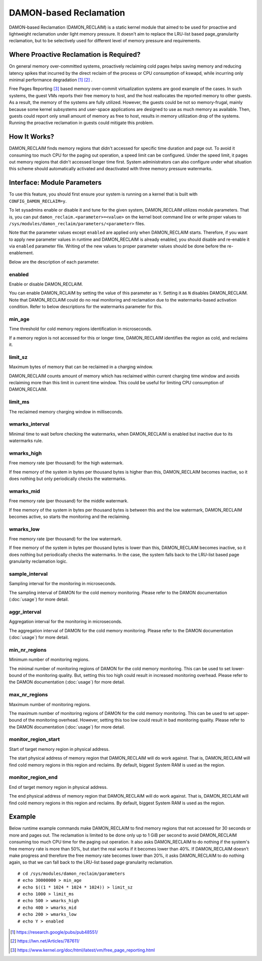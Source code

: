 .. SPDX-License-Identifier: GPL-2.0

=======================
DAMON-based Reclamation
=======================

DAMON-based Reclamation (DAMON_RECLAIM) is a static kernel module that aimed to
be used for proactive and lightweight reclamation under light memory pressure.
It doesn't aim to replace the LRU-list based page_granularity reclamation, but
to be selectively used for different level of memory pressure and requirements.

Where Proactive Reclamation is Required?
========================================

On general memory over-committed systems, proactively reclaiming cold pages
helps saving memory and reducing latency spikes that incurred by the direct
reclaim of the process or CPU consumption of kswapd, while incurring only
minimal performance degradation [1]_ [2]_ .

Free Pages Reporting [3]_ based memory over-commit virtualization systems are
good example of the cases.  In such systems, the guest VMs reports their free
memory to host, and the host reallocates the reported memory to other guests.
As a result, the memory of the systems are fully utilized.  However, the
guests could be not so memory-frugal, mainly because some kernel subsystems and
user-space applications are designed to use as much memory as available.  Then,
guests could report only small amount of memory as free to host, results in
memory utilization drop of the systems.  Running the proactive reclamation in
guests could mitigate this problem.

How It Works?
=============

DAMON_RECLAIM finds memory regions that didn't accessed for specific time
duration and page out.  To avoid it consuming too much CPU for the paging out
operation, a speed limit can be configured.  Under the speed limit, it pages
out memory regions that didn't accessed longer time first.  System
administrators can also configure under what situation this scheme should
automatically activated and deactivated with three memory pressure watermarks.

Interface: Module Parameters
============================

To use this feature, you should first ensure your system is running on a kernel
that is built with ``CONFIG_DAMON_RECLAIM=y``.

To let sysadmins enable or disable it and tune for the given system,
DAMON_RECLAIM utilizes module parameters.  That is, you can put
``damon_reclaim.<parameter>=<value>`` on the kernel boot command line or write
proper values to ``/sys/modules/damon_reclaim/parameters/<parameter>`` files.

Note that the parameter values except ``enabled`` are applied only when
DAMON_RECLAIM starts.  Therefore, if you want to apply new parameter values in
runtime and DAMON_RECLAIM is already enabled, you should disable and re-enable
it via ``enabled`` parameter file.  Writing of the new values to proper
parameter values should be done before the re-enablement.

Below are the description of each parameter.

enabled
-------

Enable or disable DAMON_RECLAIM.

You can enable DAMON_RCLAIM by setting the value of this parameter as ``Y``.
Setting it as ``N`` disables DAMON_RECLAIM.  Note that DAMON_RECLAIM could do
no real monitoring and reclamation due to the watermarks-based activation
condition.  Refer to below descriptions for the watermarks parameter for this.

min_age
-------

Time threshold for cold memory regions identification in microseconds.

If a memory region is not accessed for this or longer time, DAMON_RECLAIM
identifies the region as cold, and reclaims it.

limit_sz
--------

Maximum bytes of memory that can be reclaimed in a charging window.

DAMON_RECLAIM counts amount of memory which has reclaimed within current
charging time window and avoids reclaiming more than this limit in current time
window.  This could be useful for limiting CPU consumption of DAMON_RECLAIM.

limit_ms
--------

The reclaimed memory charging window in milliseconds.

wmarks_interval
---------------

Minimal time to wait before checking the watermarks, when DAMON_RECLAIM is
enabled but inactive due to its watermarks rule.

wmarks_high
-----------

Free memory rate (per thousand) for the high watermark.

If free memory of the system in bytes per thousand bytes is higher than this,
DAMON_RECLAIM becomes inactive, so it does nothing but only periodically checks
the watermarks.

wmarks_mid
----------

Free memory rate (per thousand) for the middle watermark.

If free memory of the system in bytes per thousand bytes is between this and
the low watermark, DAMON_RECLAIM becomes active, so starts the monitoring and
the reclaiming.

wmarks_low
----------

Free memory rate (per thousand) for the low watermark.

If free memory of the system in bytes per thousand bytes is lower than this,
DAMON_RECLAIM becomes inactive, so it does nothing but periodically checks the
watermarks.  In the case, the system falls back to the LRU-list based page
granularity reclamation logic.

sample_interval
---------------

Sampling interval for the monitoring in microseconds.

The sampling interval of DAMON for the cold memory monitoring.  Please refer to
the DAMON documentation (:doc:`usage`) for more detail.

aggr_interval
-------------

Aggregation interval for the monitoring in microseconds.

The aggregation interval of DAMON for the cold memory monitoring.  Please
refer to the DAMON documentation (:doc:`usage`) for more detail.

min_nr_regions
--------------

Minimum number of monitoring regions.

The minimal number of monitoring regions of DAMON for the cold memory
monitoring.  This can be used to set lower-bound of the monitoring quality.
But, setting this too high could result in increased monitoring overhead.
Please refer to the DAMON documentation (:doc:`usage`) for more detail.

max_nr_regions
--------------

Maximum number of monitoring regions.

The maximum number of monitoring regions of DAMON for the cold memory
monitoring.  This can be used to set upper-bound of the monitoring overhead.
However, setting this too low could result in bad monitoring quality.  Please
refer to the DAMON documentation (:doc:`usage`) for more detail.

monitor_region_start
--------------------

Start of target memory region in physical address.

The start physical address of memory region that DAMON_RECLAIM will do work
against.  That is, DAMON_RECLAIM will find cold memory regions in this region
and reclaims.  By default, biggest System RAM is used as the region.

monitor_region_end
------------------

End of target memory region in physical address.

The end physical address of memory region that DAMON_RECLAIM will do work
against.  That is, DAMON_RECLAIM will find cold memory regions in this region
and reclaims.  By default, biggest System RAM is used as the region.

Example
=======

Below runtime example commands make DAMON_RECLAIM to find memory regions that
not accessed for 30 seconds or more and pages out.  The reclamation is limited
to be done only up to 1 GiB per second to avoid DAMON_RECLAIM consuming too
much CPU time for the paging out operation.  It also asks DAMON_RECLAIM to do
nothing if the system's free memory rate is more than 50%, but start the real
works if it becomes lower than 40%.  If DAMON_RECLAIM doesn't make progress and
therefore the free memory rate becomes lower than 20%, it asks DAMON_RECLAIM to
do nothing again, so that we can fall back to the LRU-list based page
granularity reclamation. ::

    # cd /sys/modules/damon_reclaim/parameters
    # echo 30000000 > min_age
    # echo $((1 * 1024 * 1024 * 1024)) > limit_sz
    # echo 1000 > limit_ms
    # echo 500 > wmarks_high
    # echo 400 > wmarks_mid
    # echo 200 > wmarks_low
    # echo Y > enabled

.. [1] https://research.google/pubs/pub48551/
.. [2] https://lwn.net/Articles/787611/
.. [3] https://www.kernel.org/doc/html/latest/vm/free_page_reporting.html
